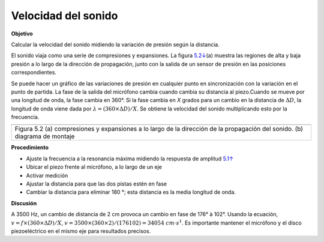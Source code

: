 .. 5.2
   
Velocidad del sonido
--------------------

**Objetivo**

Calcular la velocidad del sonido midiendo la variación de presión según
la distancia.

El sonido viaja como una serie de compresiones y expansiones. La figura
`5.2↓ <#fig:Sound-waves>`__\ (a) muestra las regiones de alta y baja 
presión a lo largo de la dirección de propagación, junto con la salida de 
un sensor de presión en las posiciones correspondientes.

Se puede hacer un gráfico de las variaciones de presión en cualquier punto 
en sincronización con la variación en el punto de partida. La fase de la salida 
del micrófono cambia cuando cambia su distancia al piezo.Cuando se mueve 
por una longitud de onda, la fase cambia en 360°. Si la fase cambia en *X* 
grados para un cambio en la distancia de :math:`\Delta D`,
la longitud de onda viene dada por :math:`\lambda = (360 \times \Delta D)/X`. Se 
obtiene la velocidad del sonido multiplicando esto por la frecuencia.

+----------------------------------------------------------------------------+
|.. image:: pics/sound-waves.png                                             |
|	   :width: 300px                                                     |
|.. image:: schematics/sound-velocity.svg                                    |
|	   :width: 300px                                                     |
+----------------------------------------------------------------------------+
|Figura 5.2 (a) compresiones y expansiones a lo largo de la dirección de     |
|la propagación del sonido. (b) diagrama de montaje                          |
+----------------------------------------------------------------------------+

**Procedimiento**

-  Ajuste la frecuencia a la resonancia máxima midiendo la respuesta de amplitud `5.1↑ <#sec:Resonance-frequency-of>`__
-  Ubicar el piezo frente al micrófono, a lo largo de un eje
-  Activar medición
-  Ajustar la distancia para que las dos pistas estén en fase
-  Cambiar la distancia para eliminar 180 °; esta distancia es la media longitud de onda.

**Discusión**

A 3500 Hz, un cambio de distancia de 2 cm provoca un cambio en
fase de 176° à 102°. Usando la ecuación,
:math:`v = f \times (360 \times \Delta D)/X`, :math:`v = 3500 \times (360 \times 2)/(176   102) = 34054~cm\cdot s^{ 1}`.
Es importante mantener el micrófono y el disco piezoeléctrico en el
mismo eje para resultados precisos.






